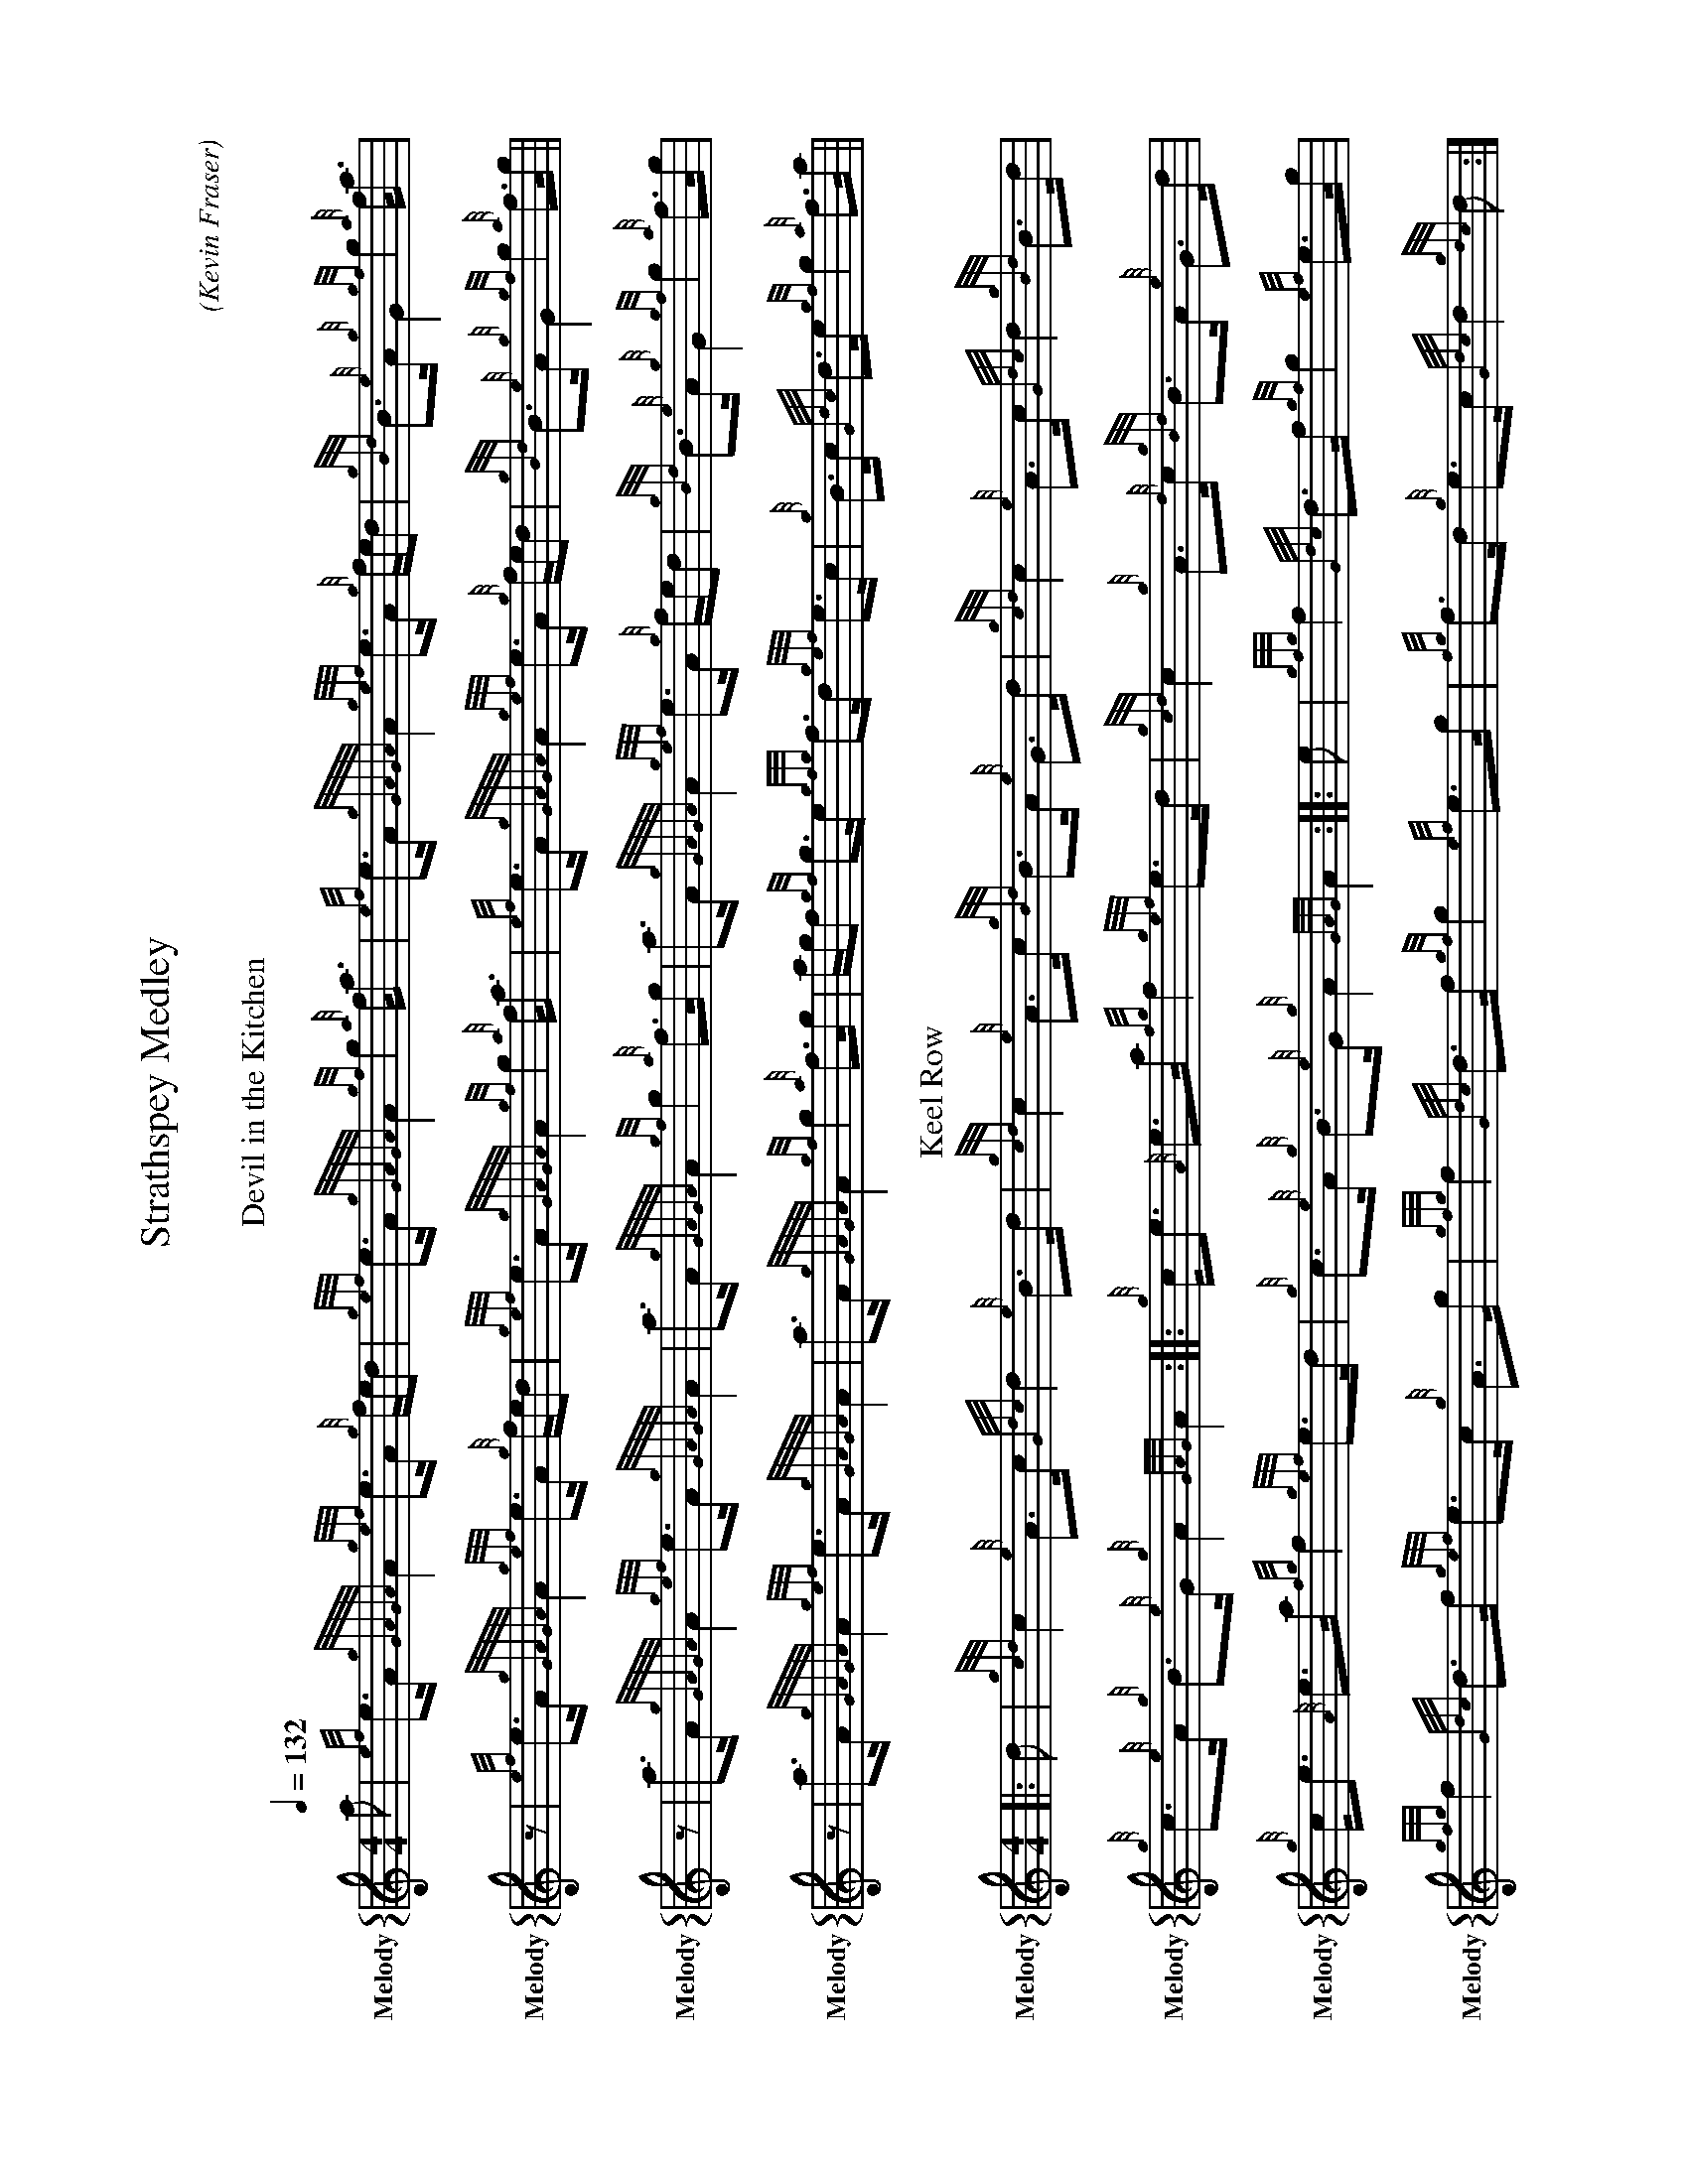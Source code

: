 %%abc-include "../Ceol Mhor/format.abh"
%%landscape

X:24401
H:
T:Strathspey Medley
C:
B:
O:Kevin Fraser
Z:Kevin Fraser
Q:1/4=132
K:HP
M:4/4
L:1/8
R:Strathspey
U: R = ///
U: r = //
U: V = !accent!
V:M gstem=up stem=down name="Melody" sname="Melody"
V:H gstem=up stem=down name="Harmony"
V:C gstem=up stem=down name="C-Harmony"
V:S gstem=up stem=down dyn=up stafflines=1 clef=perc middle=G name="Snare" sname="Snare"
V:B gstem=up stem=down clef=none dyn=up name="Bass"
V:T gstem=up stem=down clef=none dyn=up name="Tenor"
V:BB gstem=up stem=down name="Brass Bass" sname="ABCD-C" transpose=-1  octave=-1 clef=bass
V:BC gstem=up stem=down name="Brass Chord" sname="ABCD-D" transpose=-1
V:BD gstem=up stem=down name="Brass Chord 2" sname="ABCD-B" transpose=-1
V:P gstem=up stem=down name="Piano" octave=-1
I:MIDI=program 110
%%MIDI gracedivider 4
%%MIDI gchord
%%MIDI beatstring 
% %alignbars 80
% %landscape
% abc2xml.py percussion maps
I:percmap C D 52 triangle
I:percmap A * 60 x
I:percmap c * 47 diamond
I:linebreak $
%
% abcm2ps / abc2svg percussion maps
%
%%map drummap C print=D heads=triangle
%%map drummap A heads=x_head
%%map drummap c heads=diamond
%
% %score {M H}
%%score {M}
%%MIDI program 109 #bagpipes
%%MIDI vol 100
T:Devil in the Kitchen
[V:M]a  |{ef}e>A {gGAGA}A2 {gef}e>A {g}f/e/d    |{gef}e>A {gGAGA}A2  {gf}g2 {a}f<a     |{ef}e>A {gGAGA}A2 {gef}e>A {g}f/e/d |{gBd}B>{e}A {g}G2    {gf}g2 {a}f<a   | $
[V:M]z  |{ef}e>A {gGAGA}A2 {gef}e>A {g}f/e/d    |{gef}e>A {gGAGA}A2  {gf}g2 {a}f<a     |{ef}e>A {gGAGA}A2 {gef}e>A {g}f/e/d |{gBd}B>{e}A {g}G2    {gf}g2 {a}f>g   ||  $
[V:M]z  | a>A     {gGAGA}A2 {gef}e>A {gGAGA}A2  |a>A      {gGAGA}A2  {gf}g2 {a}f>g     |a>A     {gGAGA}A2 {gef}e>A {g}f/e/d |{gBd}B>{e}A {g}G2    {gf}g2 {a}f>g   | $
[V:M]z  |a>A     {gGAGA}A2 {gef}e>A {gGAGA}A2   |a>A      {gGAGA}A2  {gf}g2 {a}f>g     |a/g/f   {gf}g>e   {gfg}f>d {gef}e>c |{g}B>c      {Gdc}d>e {gf}g2 {a}f>a   || $
T:Keel Row 
V:M
 |: d |{gcd}c2 {e}A>c   {Gdc}d2 {e}B>d   |{gcd}c2 {e}A>c     {gBd}B>A {e}G>d |{gcd}c2 {e}A>c   {Gdc}d2 {gBd}B>d |{g}c>{e}A {g}B>{e}G {g}A2   {GAG}A2:| 
V:M
 |:    {g}c<e  {A}e>a   {fg}f2  {gef}e>d |{gcd}c2 {g}A>{d}c  {gBd}B>A {e}G>d | {g}c<e {A}e>a   {fg}f2  {gef}e>d |{g}c>{e}A {g}B>{e}G {g}A2   {GAG}A2:|                                 
V:M
 |: e |{gfg}f2 {Gdc}d>f {gf}g2  {ef}e>g  |{gfg}f2  {Gdc}d>f  {gef}e>c {g}A>g |{gfg}f2 {Gdc}d>f {gf}g2  {ef}e>g  |{fg}f>d   {g}e>c    {Gdc}d2 {gdc}d :| 
V:M
 |:    {g}c<e  {A}e>a   {fg}f>d {gef}e>d |{gcd}c>B {g}A>{d}c {gBd}B>A {e}G>d | {g}c<e {A}e>a   {fg}f>d {gef}e>d |{g}c>{e}A {g}B>{e}G {g}A2   {GAG}A2::|                                 
T:Orange and Blue
V:M
a  |f<d {gdG}d2 {g}A>d {gdG}d2 | {g}f>g {ag}a>f {Gdc}d2 {gdG}d2 |{g}c>e  {A}e2   {g}c<{d}A {gef}e>A |{g}c2     {GdG}e>c {g}A2   {GAG}A>a |
V:M
z  |f<d {gdG}d2 {g}A>d {gdG}d2 | {g}f>g {ag}a>f {Gdc}d2 {g}f>g  |{ag}a>f {gf}g>e {gfg}f>d  {gef}e>d |{g}c<{d}A {g}B>c   {Gdc}d2 {gdG}d  ||
V:M
g  |{a}f<a {g}a2 f<a   {g}a2   | f>g    {ag}a>f {Gdc}d2 {gdG}d2 |{g}c>e  {A}e2   {g}c<{d}A {gef}e>A |{g}c2     {GdG}e>c {g}A2   {GAG}A>g |
V:M
z  |{a}f<a {g}a2 f<a   {g}a2   | f>g    {ag}a>f {Gdc}d2 {g}f>g  |{ag}a>f {gf}g>e {gfg}f>d {gef}e>d  |{g}c<{d}A {g}B>c   {Gdc}d2 {gdG}d  ||

%%MIDI channel 10
%%MIDI program 0 
%%MIDI drummap c 38
%%MIDI drummap A 38
%%MIDI vol 50
%%MIDI drumon
% %MIDI drumoff
V:S
% %MIDI program 116 #taiko drum
% %MIDI program 0 
%%MIDI channel 10
%%MIDI vol 80
%%MIDI drummap A 35
%%MIDI drumon
L:1/8
V:B
%%MIDI drumoff
%%MIDI drummap e 43
%%MIDI channel 10
%%MIDI program 117 #Melodic Tom
%%MIDI vol 70
%%MIDI drumon
V:T
%%MIDI drumoff

